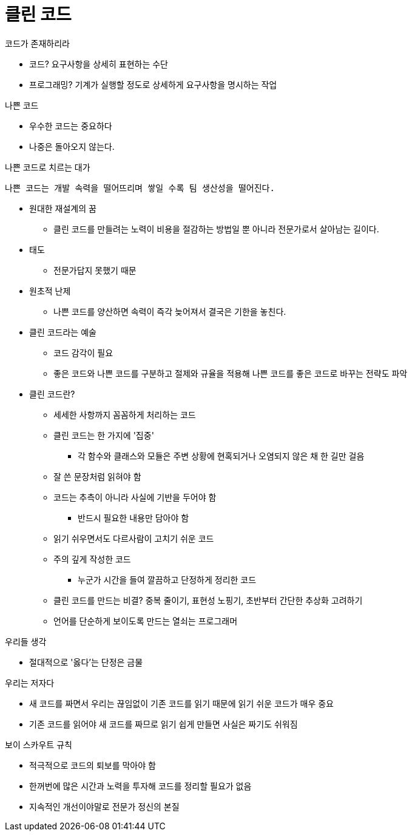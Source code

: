 = 클린 코드

.코드가 존재하리라
- 코드? 요구사항을 상세히 표현하는 수단
- 프로그래밍? 기계가 실행할 정도로 상세하게 요구사항을 명시하는 작업

.나쁜 코드
- 우수한 코드는 중요하다
- 나중은 돌아오지 않는다.

.나쁜 코드로 치르는 대가
 나쁜 코드는 개발 속력을 떨어뜨리며 쌓일 수록 팀 생산성을 떨어진다.

- 원대한 재설계의 꿈
** 클린 코드를 만들려는 노력이 비용을 절감하는 방법일 뿐 아니라 전문가로서 살아남는 길이다.
- 태도
** 전문가답지 못했기 때문
- 원초적 난제
** 나쁜 코드를 양산하면 속력이 즉각 늦어져서 결국은 기한을 놓친다.
- 클린 코드라는 예술
** 코드 감각이 필요
** 좋은 코드와 나쁜 코드를 구분하고 절제와 규율을 적용해 나쁜 코드를 좋은 코드로 바꾸는 전략도 파악
- 클린 코드란?
** 세세한 사항까지 꼼꼼하게 처리하는 코드
** 클린 코드는 한 가지에 '집중'
*** 각 함수와 클래스와 모듈은 주변 상황에 현혹되거나 오염되지 않은 채 한 길만 걸음
** 잘 쓴 문장처럼 읽혀야 함
** 코드는 추측이 아니라 사실에 기반을 두어야 함
*** 반드시 필요한 내용만 담아야 함
** 읽기 쉬우면서도 다르사람이 고치기 쉬운 코드
** 주의 깊게 작성한 코드
*** 누군가 시간을 들여 깔끔하고 단정하게 정리한 코드
** 클린 코드를 만드는 비결? 중복 줄이기, 표현성 노핑기, 초반부터 간단한 추상화 고려하기
** 언어를 단순하게 보이도록 만드는 열쇠는 프로그래머

.우리들 생각
- 절대적으로 '옳다'는 단정은 금물

.우리는 저자다
- 새 코드를 짜면서 우리는 끊임없이 기존 코드를 읽기 때문에 읽기 쉬운 코드가 매우 중요
- 기존 코드를 읽어야 새 코드를 짜므로 읽기 쉽게 만들면 사실은 짜기도 쉬워짐

.보이 스카우트 규칙
- 적극적으로 코드의 퇴보를 막아야 함
- 한꺼번에 많은 시간과 노력을 투자해 코드를 정리할 필요가 없음
- 지속적인 개선이야말로 전문가 정신의 본질

